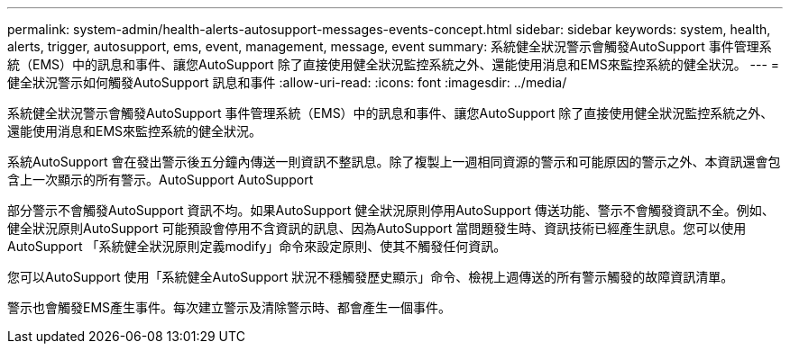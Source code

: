 ---
permalink: system-admin/health-alerts-autosupport-messages-events-concept.html 
sidebar: sidebar 
keywords: system, health, alerts, trigger, autosupport, ems, event, management, message, event 
summary: 系統健全狀況警示會觸發AutoSupport 事件管理系統（EMS）中的訊息和事件、讓您AutoSupport 除了直接使用健全狀況監控系統之外、還能使用消息和EMS來監控系統的健全狀況。 
---
= 健全狀況警示如何觸發AutoSupport 訊息和事件
:allow-uri-read: 
:icons: font
:imagesdir: ../media/


[role="lead"]
系統健全狀況警示會觸發AutoSupport 事件管理系統（EMS）中的訊息和事件、讓您AutoSupport 除了直接使用健全狀況監控系統之外、還能使用消息和EMS來監控系統的健全狀況。

系統AutoSupport 會在發出警示後五分鐘內傳送一則資訊不整訊息。除了複製上一週相同資源的警示和可能原因的警示之外、本資訊還會包含上一次顯示的所有警示。AutoSupport AutoSupport

部分警示不會觸發AutoSupport 資訊不均。如果AutoSupport 健全狀況原則停用AutoSupport 傳送功能、警示不會觸發資訊不全。例如、健全狀況原則AutoSupport 可能預設會停用不含資訊的訊息、因為AutoSupport 當問題發生時、資訊技術已經產生訊息。您可以使用AutoSupport 「系統健全狀況原則定義modify」命令來設定原則、使其不觸發任何資訊。

您可以AutoSupport 使用「系統健全AutoSupport 狀況不穩觸發歷史顯示」命令、檢視上週傳送的所有警示觸發的故障資訊清單。

警示也會觸發EMS產生事件。每次建立警示及清除警示時、都會產生一個事件。
